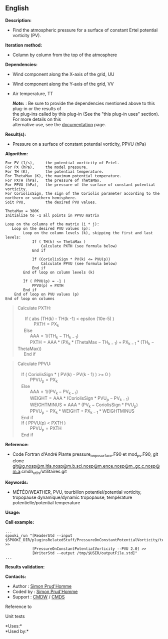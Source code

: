 ** English















*Description:*

- Find the atmospheric pressure for a surface of constant Ertel
  potential vorticity (PV).

*Iteration method:*

- Column by column from the top of the atmosphere

*Dependencies:*

- Wind component along the X-axis of the grid, UU

- Wind component along the Y-axis of the grid, VV

- Air temperature, TT

  */Note:/* : Be sure to provide the dependencies mentioned above to
  this plug-in or the results of\\
  the plug-ins called by this plug-in (See the "this plug-in uses"
  section). For more details on this\\
  alternative use, see the
  [[https://wiki.cmc.ec.gc.ca/wiki/Spooki/Documentation/Description_g%C3%A9n%C3%A9rale_du_syst%C3%A8me#RefDependances][documentation]]
  page.

*Result(s):*

- Pressure on a surface of constant potential vorticity, PPVU (hPa)

*Algorithm:*

#+begin_example
      For PV (1/s),     the potential vorticity of Ertel.
      For PX (hPa),     the model pressure.
      For TH (K),       the potential temperature.
      For ThetaMax (K), the maximum potential temperature.
      For PXTH (hPa),   the pressure of ThetaMax.
      For PPVU (hPa),   the pressure of the surface of constant potential vorticity.
      For CoriolisSign, the sign of the Coriolis parameter according to the northern or southern hemisphere.
      Soit PVU,         the desired PVU values.
      
      ThetaMax = 380K
      Initialize to -1 all points in PPVU matrix

      Loop on the columns of the matrix (i * j):
         Loop on the desired PVU values (p):
              Loop on the column levels (k), skipping the first and last levels:    
                  If ( TH(k) <= ThetaMax )
                      Calculate PXTH (see formula below)
                  End if

                  If (CoriolisSign * PV(k) <= PVU(p))
                      Calculate PPVU (see formula below)
                  End if    
              End of loop on column levels (k)

              If ( PPVU(p) = -1 )
                  PPVU(p) = PXTH
              End if
          End of loop on PVU values (p)
      End of loop on columns
#+end_example

#+begin_quote
  Calculate PXTH:\\
  \\
        If ( abs (TH(k) - TH(k -1) < epsilon (10e-5) )\\
               \(\mathrm{ PXTH = PX_{k}}\)\\
       Else\\
            \(\mathrm{ AAA = 1 / ( TH_{k} - TH_{k -1} )}\)\\
            \(\mathrm{ PXTH = AAA * ( PX_{k} * ( ThetaMax - TH_{k - 1} )
  + PX_{k -1} * ( TH_{k} - ThetaMax ) )}\)\\
       End if\\
#+end_quote

#+begin_quote
  Calculate PPVU:\\
  \\
     If ( CoriolisSign * ( PV(k) - PV(k - 1) ) >= 0 )\\
            \(\mathrm{ PPVU_{p} = PX_{k}}\)\\
     Else\\
            \(\mathrm{ AAA = 1 / ( PV_{k} - PV_{k - 1} )}\)\\
            \(\mathrm{ WEIGHT = AAA * ( CoriolisSign * PVU_{p} - PV_{k -
  1} )}\)\\
            \(\mathrm{ WEIGHTMINUS = AAA * ( PV_{k} - CoriolisSign *
  PVU_{p} )}\)\\
            \(\mathrm{ PPVU_{p} = PX_{k} * WEIGHT + PX_{k - 1} *
  WEIGHTMINUS}\)\\
     End if\\
     If ( PPVU(p) < PXTH )\\
            \(\mathrm{ PPVU_{p} = PXTH}\)\\
     End if\\
#+end_quote

*Reference:*

- Code Fortran d'André Plante pressure_on_pv_surface.F90 et mod_pv.F90,
  git clone
  [[#][git@g.nosp@m.itla.nosp@m.b.sci.nosp@m.ence.nosp@m..gc.c.nosp@m.a]]:cmdn_utils/utilitaires.git

*Keywords:*

- MÉTÉO/WEATHER, PVU, tourbillon potentiel/potential vorticity,
  tropopause dynamique/dynamic tropopause, température
  potentielle/potential temperature

*Usage:*

*Call example:* 

#+begin_example
      ...
      spooki_run "[ReaderStd --input $SPOOKI_DIR/pluginsRelatedStuff/PressureOnConstantPotentialVorticity/testsFiles/inputFile.std] >>
                  [PressureOnConstantPotentialVorticity --PVU 2.0] >>
                  [WriterStd --output /tmp/$USER/outputFile.std]"
      ...
#+end_example

*Results validation:*

*Contacts:*

- Author : [[https://wiki.cmc.ec.gc.ca/wiki/User:Prudhommes][Simon
  Prud'Homme]]
- Coded by : [[https://wiki.cmc.ec.gc.ca/wiki/User:Prudhommes][Simon
  Prud'Homme]]
- Support : [[https://wiki.cmc.ec.gc.ca/wiki/CMDW][CMDW]] /
  [[https://wiki.cmc.ec.gc.ca/wiki/CMDS][CMDS]]

Reference to



Unit tests



*Uses:*\\

*Used by:*\\



  

